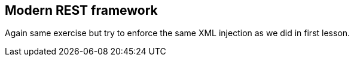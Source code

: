 == Modern REST framework

Again same exercise but try to enforce the same XML injection as we did in first lesson.

